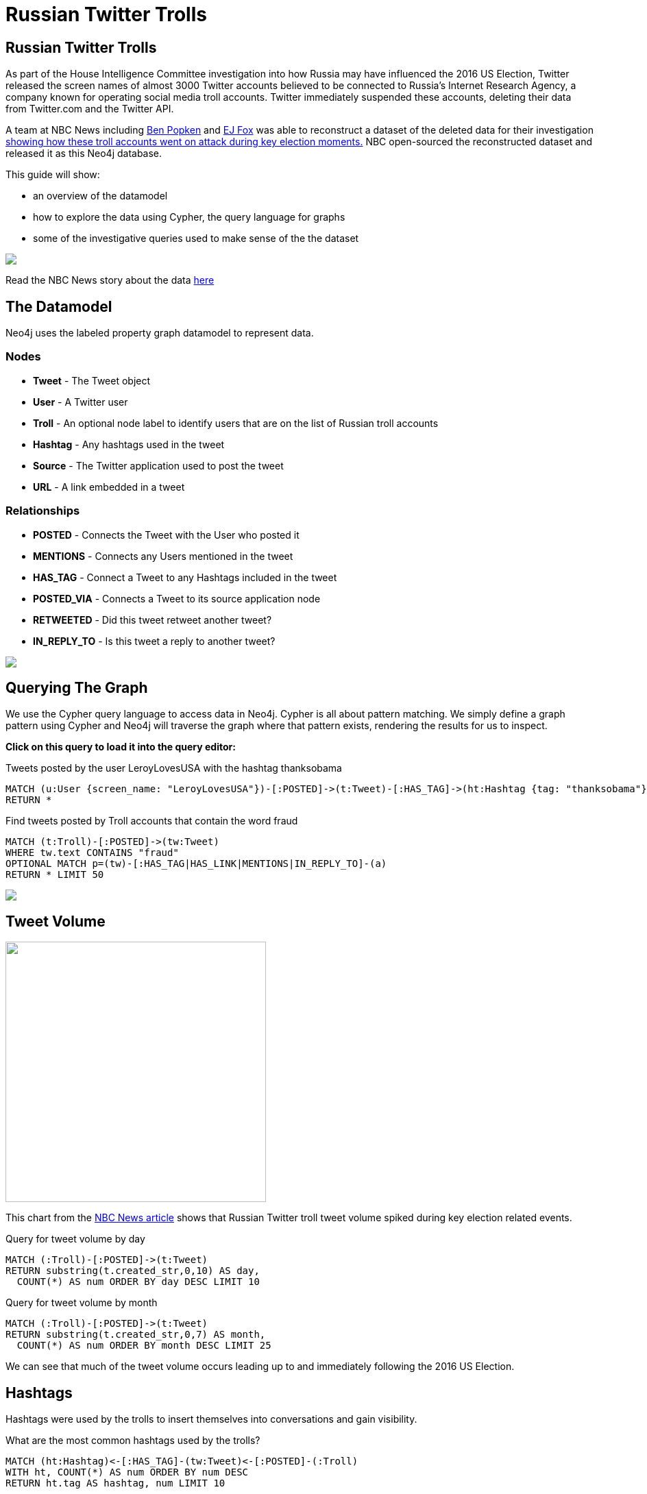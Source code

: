 = Russian Twitter Trolls

:experimental:
:icon: font


== Russian Twitter Trolls

++++
<div class="col-lg-4">
++++

As part of the House Intelligence Committee investigation into how Russia may have influenced the 2016 US Election, Twitter released the screen names of almost 3000 Twitter accounts believed to be connected to Russia's Internet Research Agency, a company known for operating social media troll accounts. Twitter immediately suspended these accounts, deleting their data from Twitter.com and the Twitter API. 

A team at NBC News including link:https://twitter.com/bpopken[Ben Popken] and link:https://twitter.com/mrejfoxwas[EJ Fox] was able to reconstruct a dataset of the deleted data for their investigation link:https://www.nbcnews.com/tech/social-media/russian-trolls-went-attack-during-key-election-moments-n827176[showing how these troll accounts went on attack during key election moments.] NBC open-sourced the reconstructed dataset and released it as this Neo4j database.

++++
</div>
++++

++++
<div class="col-lg-3">
++++

This guide will show:

* an overview of the datamodel
* how to explore the data using Cypher, the query language for graphs
* some of the investigative queries used to make sense of the the dataset

++++
</div>
++++

++++
<div class="col-lg-5">
++++

[subs=attributes]
++++
<img src="{img}/article.png" class="img-responsive">
++++


Read the NBC News story about the data link:https://www.nbcnews.com/tech/social-media/russian-trolls-went-attack-during-key-election-moments-n827176[here]


++++
</div>
++++

== The Datamodel

++++
<div class="col-lg-4">
++++

Neo4j uses the labeled property graph datamodel to represent data. 

=== Nodes

* *Tweet* - The Tweet object
* *User* - A Twitter user
* *Troll* - An optional node label to identify users that are on the list of Russian troll accounts
* *Hashtag* - Any hashtags used in the tweet
* *Source* - The Twitter application used to post the tweet
* *URL* - A link embedded in a tweet

++++
</div>
++++

++++
<div class="col-lg-3">
++++
=== Relationships

* *POSTED* - Connects the Tweet with the User who posted it
* *MENTIONS* - Connects any Users mentioned in the tweet
* *HAS_TAG* - Connect a Tweet to any Hashtags included in the tweet
* *POSTED_VIA* - Connects a Tweet to its source application node
* *RETWEETED* - Did this tweet retweet another tweet?
* *IN_REPLY_TO* - Is this tweet a reply to another tweet?

++++
</div>
++++

++++
<div class="col-lg-5">
++++

[subs=attributes]
++++
<img src="{img}/datamodel.png" class="img-responsive">
++++

++++
</div>
++++




== Querying The Graph


++++
<div class="col-lg-7">
++++

We use the Cypher query language to access data in Neo4j. Cypher is all about pattern matching. We simply define a graph pattern using Cypher and Neo4j will traverse the graph where that pattern exists, rendering the results for us to inspect. 

*Click on this query to load it into the query editor:*


.Tweets posted by the user LeroyLovesUSA with the hashtag thanksobama

[source,cypher]
----
MATCH (u:User {screen_name: "LeroyLovesUSA"})-[:POSTED]->(t:Tweet)-[:HAS_TAG]->(ht:Hashtag {tag: "thanksobama"})
RETURN *
----

.Find tweets posted by Troll accounts that contain the word fraud

[source,cypher]
----
MATCH (t:Troll)-[:POSTED]->(tw:Tweet) 
WHERE tw.text CONTAINS "fraud"
OPTIONAL MATCH p=(tw)-[:HAS_TAG|HAS_LINK|MENTIONS|IN_REPLY_TO]-(a)
RETURN * LIMIT 50
----

++++
</div>
++++

++++
<div class="col-lg-5">
++++

[subs=attributes]
++++
<img src="{img}/exampletweet1.png" class="img-responsive">
++++

++++
</div>
++++


== Tweet Volume 

++++
<div class="col-lg-3">
++++

[subs=attributes]
++++
<img src="{img}/volume.png" height="380">
++++


++++
</div>
++++

++++
<div class="col-lg-9">
++++

This chart from the link:https://www.nbcnews.com/tech/social-media/russian-trolls-went-attack-during-key-election-moments-n827176[NBC News article] shows that Russian Twitter troll tweet volume spiked during key election related events.


++++
<p></p>
++++

++++
<p></p>
++++

.Query for tweet volume by day

[source,cypher]
----
MATCH (:Troll)-[:POSTED]->(t:Tweet)
RETURN substring(t.created_str,0,10) AS day, 
  COUNT(*) AS num ORDER BY day DESC LIMIT 10
----

.Query for tweet volume by month

[source,cypher]
----
MATCH (:Troll)-[:POSTED]->(t:Tweet)
RETURN substring(t.created_str,0,7) AS month,
  COUNT(*) AS num ORDER BY month DESC LIMIT 25
----

We can see that much of the tweet volume occurs leading up to and immediately following the 2016 US Election.



++++
</div>
++++

== Hashtags

Hashtags were used by the trolls to insert themselves into conversations and gain visibility.

.What are the most common hashtags used by the trolls?
[source,cypher]
----
MATCH (ht:Hashtag)<-[:HAS_TAG]-(tw:Tweet)<-[:POSTED]-(:Troll)
WITH ht, COUNT(*) AS num ORDER BY num DESC
RETURN ht.tag AS hashtag, num LIMIT 10
----




== Tweet Sources Used


.What are the common sources used for posting tweets

[source,cypher]
----
MATCH (:Troll)-[:POSTED]->(tw:Tweet)-[:POSTED_VIA]->(s:Source)
RETURN DISTINCT s.name AS source, COUNT(tw) AS tweets
ORDER BY tweets DESC 
----

== Original Content vs Replies and Retweets

Tweets can be retweets of other tweets or replies to existing tweets. Replying to popular users is another way to gain visibility.

.Find original content tweets posted by user @TEN_GOP

[source,cypher]
----
MATCH p=(t:Troll {user_key: "ten_gop"})-[:POSTED]->(tw:Tweet)
WHERE NOT EXISTS((tw)-[:RETWEETED]->(:Tweet)) AND NOT EXISTS((tw)-[:IN_REPLY_TO]->(:Tweet))
OPTIONAL MATCH (ht:Hashtag)<-[:HAS_TAG]-(tw)
OPTIONAL MATCH (u:User)<-[:MENTIONS]-(tw)
RETURN p,ht,u LIMIT 25
----

== Inferred Relationships

++++
<div class="col-lg-9">
++++

Inferred relationships are important in graphs. For example, when a troll account retweets another troll's tweet we could say the trolls have an inferred "AMPLIFIED" relationship: one troll is amplifying the message of the other.

.Inferred AMPLIFIED relationships exist when a troll account retweets another troll
[source,cypher]
----
MATCH p=(r1:Troll)-[:POSTED]->(:Tweet)<-[:RETWEETED]-(:Tweet)<-[:POSTED]-(r2:Troll)
RETURN p LIMIT 1
----

++++
</div>
++++

++++
<div class="col-lg-3">
++++

[subs=attributes]
++++
<img src="{img}/amplified.png" class="img-responsive">
++++

++++
</div>
++++

== Graph Algorithms

link:https://neo4j.com/graph-analytics/[Graph algorithms] are a way to apply analytics to the entire graph to further enhance our understanding of the data. They 

* **Centrality** - What are the most important nodes in the network? _PageRank, Betweenness Centrality, Closeness Centrality_
* **Community detection** - How can the graph be partitioned? _Union Find, Louvain, Label Propagation, Connected Components_
* **Pathfinding** - What are the shortest paths or best routes available given cost? _Minimum Weight Spanning Tree, All Pairs- and Single Source- Shortest Path, Dijkstra_

We can run these algorithms in Neo4j with Cypher using the link:https://github.com/neo4j-contrib/neo4j-graph-algorithms[Neo4j Graph Algorithms] procedures.

== Centrality

Let's run PageRank over this inferred AMPLIFIED graph to find the most influential trolls

.Run PageRank over the inferred troll amplification graph. This will write the results back to a pagerank property on the nodes
[source,cypher]
----
CALL algo.pageRank("MATCH (t:Troll) RETURN id(t) AS id","MATCH (r1:Troll)-[:POSTED]->(:Tweet)<-[:RETWEETED]-(:Tweet)<-[:POSTED]-(r2:Troll) RETURN id(r2) as source, id(r1) as target", {graph:'cypher'})
----

.Lookup Trolls with highest PageRank score
[source,cypher]
----
MATCH (t:Troll) WHERE EXISTS(t.pagerank)
RETURN t.screen_name AS troll, t.pagerank AS pagerank ORDER BY pagerank DESC LIMIT 25
----

.What are the top trolls tweeting about?
[source,cypher]
----
MATCH (t:Troll) WHERE EXISTS(t.pagerank)
WITH t ORDER BY t.pagerank LIMIT 25
MATCH (t)-[:POSTED]->(tw:Tweet)-[:HAS_TAG]-(ht:Hashtag)
RETURN ht.tag, COUNT(*) AS num ORDER BY num DESC LIMIT 25
----


//== Community Detection
//
//We can also run community detection over this inferred AMPLIFIED graph to see how the graph is partitioned
//
//[source,cypher]
//----
//CALL algo.labelPropagation("MATCH (t:Troll) RETURN id(t) AS id","MATCH (r1:Troll)-[:POSTED]->(t:Tweet)<-[:RETWEETED]-(:Tweet)<-[:POSTED]-(r2:Troll) RETURN id(r2) AS source, id(r1) AS target, COUNT(t) AS weight","OUTGOING",   {graph:'cypher', write: true, iterations: 2000})
//
//----
//
//If we look at the most common hashtags for each community we can see 
//
//== Visualization



== Further exploration

++++
<div class="col-lg-4">
++++

=== Ideas

We've only just begun to explore the data. Here are some ideas for further data analysis:

* Location
* Entity extraction
* Temporal data analysis (are tweets posted at a certain time of day?)
* Clustering the graph
* Exploring most co-mentioned users and hashtags

++++
</div>
++++

++++
<div class="col-lg-5">
++++

=== Resources

* Web link:https://neo4j.com/docs/cypher-refcard/current/?ref=browser-guide[Cypher Refcard]
* Web link:https://neo4j.com/docs/?ref=browser-guide[Neo4j Documentation]
* Book (free download) link:http://graphdatabases.com/?ref=browser-guide[Graph Databases]
* Blog link:https://medium.com/@david.allen_3172/using-nlp-in-neo4j-ac40bc92196f[Using NLP In Neo4j]
* Blog link:http://www.lyonwj.com/2017/11/15/entity-extraction-russian-troll-tweets-neo4j/[NLP And Entity Extraction]
* Article link:https://www.nbcnews.com/tech/social-media/russian-trolls-went-attack-during-key-election-moments-n827176[NBC News Article]

++++
</div>
++++

++++
<div class="col-lg-3">
++++

[subs=attributes]
++++
<img src="{img}/viz.png" class="img-responsive">
++++

++++
</div>
++++
